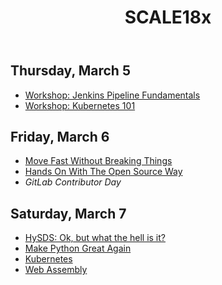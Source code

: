 #+title: SCALE18x

** Thursday, March 5

 - [[file:5-jenkins-pipeline-fundamentals.md][Workshop: Jenkins Pipeline Fundamentals]]
 - [[file:5-kubernetes-101.md][Workshop: Kubernetes 101]]

** Friday, March 6

 - [[file:6-move-fast-without-breaking-things.md][Move Fast Without Breaking Things]]
 - [[file:6-hands-on-with-the-open-source-way.md][Hands On With The Open Source Way]]
 - [[6-gitlab-contributor-day.md][GitLab Contributor Day]]

** Saturday, March 7

 - [[file:7-hysds.org][HySDS: Ok, but what the hell is it?]]
 - [[file:7-make-python-great-again.org][Make Python Great Again]]
 - [[file:7-managing-the-kubernetes-contributor-community.org][Kubernetes]]
 - [[file:7-web-assembly.org][Web Assembly]]
